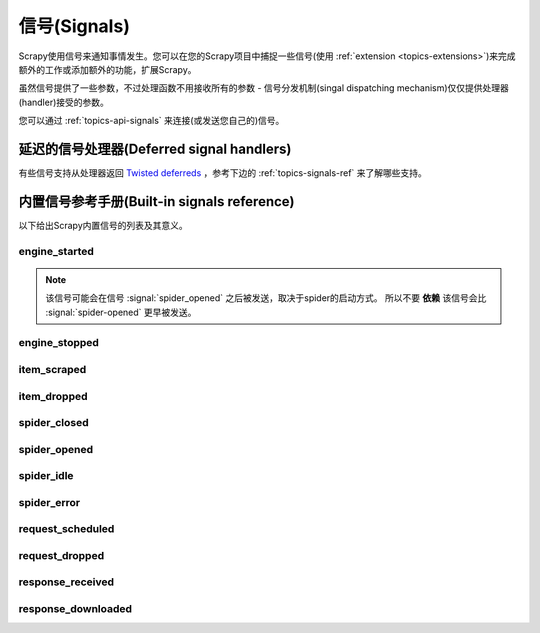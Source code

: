 .. _topics-signals:

================
信号(Signals)
================

Scrapy使用信号来通知事情发生。您可以在您的Scrapy项目中捕捉一些信号(使用
:ref:`extension <topics-extensions>`)来完成额外的工作或添加额外的功能，扩展Scrapy。

虽然信号提供了一些参数，不过处理函数不用接收所有的参数 -
信号分发机制(singal dispatching mechanism)仅仅提供处理器(handler)接受的参数。

您可以通过
:ref:`topics-api-signals` 来连接(或发送您自己的)信号。

延迟的信号处理器(Deferred signal handlers)
=================================================

有些信号支持从处理器返回 `Twisted deferreds`_ ，参考下边的
:ref:`topics-signals-ref` 来了解哪些支持。

.. _Twisted deferreds: http://twistedmatrix.com/documents/current/core/howto/defer.html

.. _topics-signals-ref:

内置信号参考手册(Built-in signals reference)
=============================================

.. module:: scrapy.signals
   :synopsis: Signals definitions

以下给出Scrapy内置信号的列表及其意义。

engine_started
--------------

.. signal:: engine_started
.. function:: engine_started()

    当Scrapy引擎启动爬取时发送该信号。

    该信号支持返回deferreds。

.. note:: 该信号可能会在信号 :signal:`spider_opened` 之后被发送，取决于spider的启动方式。
    所以不要 **依赖** 该信号会比 :signal:`spider-opened` 更早被发送。

engine_stopped
--------------

.. signal:: engine_stopped
.. function:: engine_stopped()

    当Scrapy引擎停止时发送该信号(例如，爬取结束)。

    该信号支持返回deferreds。

item_scraped
------------

.. signal:: item_scraped
.. function:: item_scraped(item, response, spider)

    当item被爬取，并通过所有
    :ref:`topics-item-pipeline` 后(没有被丢弃(dropped)，发送该信号。

    该信号支持返回deferreds。

    :param item: 爬取到的item
    :type item: :class:`~scrapy.item.Item` 对象

    :param spider: 爬取item的spider
    :type spider: :class:`~scrapy.spider.Spider` 对象

    :param response: 提取item的response
    :type response: :class:`~scrapy.http.Response` 对象

item_dropped
------------

.. signal:: item_dropped
.. function:: item_dropped(item, exception, spider)

    当item通过 :ref:`topics-item-pipeline` ，有些pipeline抛出
    :exc:`~scrapy.exceptions.DropItem` 异常，丢弃item时，该信号被发送。

    该信号支持返回deferreds。

    :param item: :ref:`topics-item-pipeline` 丢弃的item
    :type item: :class:`~scrapy.item.Item` 对象

    :param spider: 爬取item的spider
    :type spider: :class:`~scrapy.spider.Spider` 对象

    :param exception: 导致item被丢弃的异常(必须是
        :exc:`~scrapy.exceptions.DropItem` 的子类)
    :type exception: :exc:`~scrapy.exceptions.DropItem` 异常

spider_closed
-------------

.. signal:: spider_closed
.. function:: spider_closed(spider, reason)

    当某个spider被关闭时，该信号被发送。该信号可以用来释放每个spider在
    :signal:`spider_opened` 时占用的资源。

    该信号支持返回deferreds。

    :param spider: 关闭的spider
    :type spider: :class:`~scrapy.spider.Spider` 对象

    :param reason: 描述spider被关闭的原因的字符串。如果spider是由于完成爬取而被关闭，则其为
        ``'finished'`` 。否则，如果spider是被引擎的 ``close_spider`` 方法所关闭，则其为调用该方法时传入的
        ``reason`` 参数(默认为 ``'cancelled'``)。如果引擎被关闭(例如，
        输入Ctrl-C)，则其为 ``'shutdown'`` 。
    :type reason: str

spider_opened
-------------

.. signal:: spider_opened
.. function:: spider_opened(spider)

    当spider开始爬取时发送该信号。该信号一般用来分配spider的资源，不过其也能做任何事。

    该信号支持返回deferreds。

    :param spider: 开启的spider
    :type spider: :class:`~scrapy.spider.Spider` 对象

spider_idle
-----------

.. signal:: spider_idle
.. function:: spider_idle(spider)

    当spider进入空闲(idle)状态时该信号被发送。空闲意味着:

        * requests正在等待被下载
        * requests被调度
        * items正在item pipeline中被处理

    当该信号的所有处理器(handler)被调用后，如果spider仍然保持空闲状态，
    引擎将会关闭该spider。当spider被关闭后， :signal:`spider_closed` 信号将被发送。

    您可以，比如，在 :signal:`spider_idle` 处理器中调度某些请求来避免spider被关闭。

    该信号 **不支持** 返回deferreds。

    :param spider: 空闲的spider
    :type spider: :class:`~scrapy.spider.Spider` 对象

spider_error
------------

.. signal:: spider_error
.. function:: spider_error(failure, response, spider)

    当spider的回调函数产生错误时(例如，抛出异常)，该信号被发送。

    :param failure: 以Twisted `Failure`_ 对象抛出的异常
    :type failure: `Failure`_ 对象

    :param response: 当异常被抛出时被处理的response
    :type response: :class:`~scrapy.http.Response` 对象

    :param spider: 抛出异常的spider
    :type spider: :class:`~scrapy.spider.Spider` 对象

request_scheduled
-----------------

.. signal:: request_scheduled
.. function:: request_scheduled(request, spider)

    当引擎调度一个 :class:`~scrapy.http.Request` 对象用于下载时，该信号被发送。

    该信号 **不支持** 返回deferreds。

    :param request: 到达调度器的request
    :type request: :class:`~scrapy.http.Request` 对象

    :param spider: 产生该request的spider
    :type spider: :class:`~scrapy.spider.Spider` 对象

request_dropped
-----------------

.. signal:: request_dropped
.. function:: request_dropped(request, spider)

    Sent when a :class:`~scrapy.http.Request`, scheduled by the engine to be
    downloaded later, is rejected by the scheduler.

    The signal does not support returning deferreds from their handlers.

    :param request: the request that reached the scheduler
    :type request: :class:`~scrapy.http.Request` object

    :param spider: the spider that yielded the request
    :type spider: :class:`~scrapy.spider.Spider` object

response_received
-----------------

.. signal:: response_received
.. function:: response_received(response, request, spider)

    当引擎从downloader获取到一个新的 :class:`~scrapy.http.Response` 时发送该信号。

    该信号 **不支持** 返回deferreds。

    :param response: 接收到的response
    :type response: :class:`~scrapy.http.Response` 对象

    :param request: 生成response的request
    :type request: :class:`~scrapy.http.Request` 对象

    :param spider: response所对应的spider
    :type spider: :class:`~scrapy.spider.Spider` 对象

response_downloaded
-------------------

.. signal:: response_downloaded
.. function:: response_downloaded(response, request, spider)

    当一个 ``HTTPResponse`` 被下载时，由downloader发送该信号。

    该信号 **不支持** 返回deferreds。

    :param response: 下载的response
    :type response: :class:`~scrapy.http.Response` 对象

    :param request: 生成response的request
    :type request: :class:`~scrapy.http.Request` 对象

    :param spider: response所对应的spider
    :type spider: :class:`~scrapy.spider.Spider` 对象

.. _Failure: http://twistedmatrix.com/documents/current/api/twisted.python.failure.Failure.html
